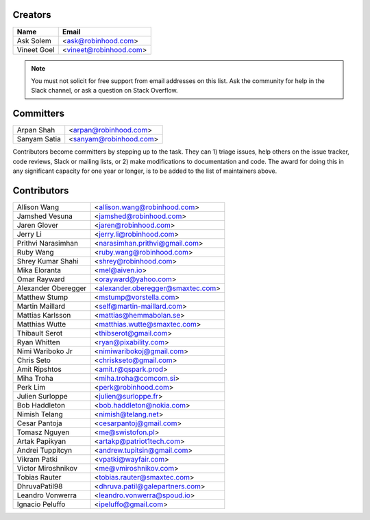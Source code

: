 Creators
========

+---------------------+---------------------------------------+
| Name                | Email                                 |
+=====================+=======================================+
| Ask Solem           | <ask@robinhood.com>                   |
+---------------------+---------------------------------------+
| Vineet Goel         | <vineet@robinhood.com>                |
+---------------------+---------------------------------------+

.. note::

    You must not solicit for free support from email addresses on this list.
    Ask the community for help in the Slack channel, or ask
    a question on Stack Overflow.

Committers
==========

+---------------------+---------------------------------------+
| Arpan Shah          | <arpan@robinhood.com>                 |
+---------------------+---------------------------------------+
| Sanyam Satia        | <sanyam@robinhood.com>                |
+---------------------+---------------------------------------+

Contributors become committers by stepping up to the task.
They can 1) triage issues, help others on the issue tracker, code reviews,
Slack or mailing lists, or 2) make modifications to documentation and code.
The award for doing this in any significant capacity for one year or longer,
is to be added to the list of maintainers above.


Contributors
============

+---------------------+---------------------------------------+
| Allison Wang        | <allison.wang@robinhood.com>          |
+---------------------+---------------------------------------+
| Jamshed Vesuna      | <jamshed@robinhood.com>               |
+---------------------+---------------------------------------+
| Jaren Glover        | <jaren@robinhood.com>                 |
+---------------------+---------------------------------------+
| Jerry Li            | <jerry.li@robinhood.com>              |
+---------------------+---------------------------------------+
| Prithvi Narasimhan  | <narasimhan.prithvi@gmail.com>        |
+---------------------+---------------------------------------+
| Ruby Wang           | <ruby.wang@robinhood.com>             |
+---------------------+---------------------------------------+
| Shrey Kumar Shahi   | <shrey@robinhood.com>                 |
+---------------------+---------------------------------------+
| Mika Eloranta       | <mel@aiven.io>                        |
+---------------------+---------------------------------------+
| Omar Rayward        | <orayward@yahoo.com>                  |
+---------------------+---------------------------------------+
| Alexander Oberegger | <alexander.oberegger@smaxtec.com>     |
+---------------------+---------------------------------------+
| Matthew Stump       | <mstump@vorstella.com>                |
+---------------------+---------------------------------------+
| Martin Maillard     | <self@martin-maillard.com>            |
+---------------------+---------------------------------------+
| Mattias Karlsson    | <mattias@hemmabolan.se>               |
+---------------------+---------------------------------------+
| Matthias Wutte      | <matthias.wutte@smaxtec.com>          |
+---------------------+---------------------------------------+
| Thibault Serot      | <thibserot@gmail.com>                 |
+---------------------+---------------------------------------+
| Ryan Whitten        | <ryan@pixability.com>                 |
+---------------------+---------------------------------------+
| Nimi Wariboko Jr    | <nimiwaribokoj@gmail.com>             |
+---------------------+---------------------------------------+
| Chris Seto          | <chriskseto@gmail.com>                |
+---------------------+---------------------------------------+
| Amit Ripshtos       | <amit.r@qspark.prod>                  |
+---------------------+---------------------------------------+
|  Miha Troha         | <miha.troha@comcom.si>                |
+---------------------+---------------------------------------+
|  Perk Lim           | <perk@robinhood.com>                  |
+---------------------+---------------------------------------+
| Julien Surloppe     | <julien@surloppe.fr>                  |
+---------------------+---------------------------------------+
| Bob Haddleton       | <bob.haddleton@nokia.com>             |
+---------------------+---------------------------------------+
| Nimish Telang       | <nimish@telang.net>                   |
+---------------------+---------------------------------------+
| Cesar Pantoja       | <cesarpantoj@gmail.com>               |
+---------------------+---------------------------------------+
| Tomasz Nguyen       | <me@swistofon.pl>                     |
+---------------------+---------------------------------------+
| Artak Papikyan      | <artakp@patriot1tech.com>             |
+---------------------+---------------------------------------+
| Andrei Tuppitcyn    | <andrew.tupitsin@gmail.com>           |
+---------------------+---------------------------------------+
| Vikram Patki        | <vpatki@wayfair.com>                  |
+---------------------+---------------------------------------+
| Victor Miroshnikov  | <me@vmiroshnikov.com>                 |
+---------------------+---------------------------------------+
| Tobias Rauter       | <tobias.rauter@smaxtec.com>           |
+---------------------+---------------------------------------+
| DhruvaPatil98       | <dhruva.patil@galepartners.com>       |
+---------------------+---------------------------------------+
| Leandro Vonwerra    | <leandro.vonwerra@spoud.io>           |
+---------------------+---------------------------------------+
| Ignacio Peluffo     | <ipeluffo@gmail.com>                  |
+---------------------+---------------------------------------+
